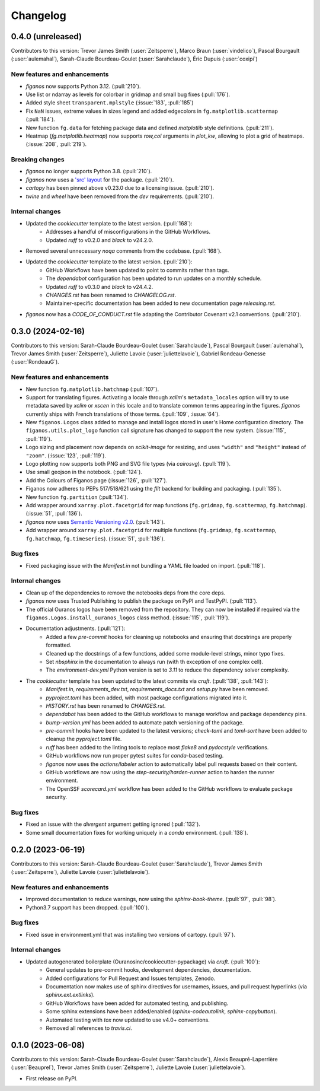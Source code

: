 =========
Changelog
=========

0.4.0 (unreleased)
------------------
Contributors to this version: Trevor James Smith (:user:`Zeitsperre`), Marco Braun (:user:`vindelico`), Pascal Bourgault (:user:`aulemahal`), Sarah-Claude Bourdeau-Goulet (:user:`Sarahclaude`), Éric Dupuis (:user:`coxipi`)

New features and enhancements
^^^^^^^^^^^^^^^^^^^^^^^^^^^^^
* `figanos` now supports Python 3.12. (:pull:`210`).
* Use list or ndarray as levels for colorbar in gridmap and small bug fixes (:pull:`176`).
* Added style sheet ``transparent.mplstyle`` (:issue:`183`, :pull:`185`)
* Fix ``NaN`` issues, extreme values in sizes legend and added edgecolors in ``fg.matplotlib.scattermap``  (:pull:`184`).
* New function ``fg.data`` for fetching package data and defined `matplotlib` style definitions. (:pull:`211`).
* Heatmap (`fg.matplotlib.heatmap`) now supports `row,col` arguments in `plot_kw`, allowing to plot a grid of heatmaps. (:issue:`208`, :pull:`219`).

Breaking changes
^^^^^^^^^^^^^^^^
* `figanos` no longer supports Python 3.8. (:pull:`210`).
* `figanos` now uses a `'src' layout <https://packaging.python.org/en/latest/discussions/src-layout-vs-flat-layout>`_ for the package. (:pull:`210`).
* `cartopy` has been pinned above v0.23.0 due to a licensing issue. (:pull:`210`).
* `twine` and `wheel` have been removed from the `dev` requirements. (:pull:`210`).

Internal changes
^^^^^^^^^^^^^^^^
* Updated the `cookiecutter` template to the latest version. (:pull:`168`):
    * Addresses a handful of misconfigurations in the GitHub Workflows.
    * Updated `ruff` to v0.2.0 and `black` to v24.2.0.
* Removed several unnecessary `noqa` comments from the codebase. (:pull:`168`).
* Updated the `cookiecutter` template to the latest version. (:pull:`210`):
    * GitHub Workflows have been updated to point to commits rather than tags.
    * The `dependabot` configuration has been updated to run updates on a monthly schedule.
    * Updated `ruff` to v0.3.0 and `black` to v24.4.2.
    * `CHANGES.rst` has been renamed to `CHANGELOG.rst`.
    * Maintainer-specific documentation has been added to new documentation page `releasing.rst`.
* `figanos` now has a `CODE_OF_CONDUCT.rst` file adapting the Contributor Covenant v2.1 conventions. (:pull:`210`).

0.3.0 (2024-02-16)
------------------
Contributors to this version: Sarah-Claude Bourdeau-Goulet (:user:`Sarahclaude`), Pascal Bourgault (:user:`aulemahal`), Trevor James Smith (:user:`Zeitsperre`), Juliette Lavoie (:user:`juliettelavoie`), Gabriel Rondeau-Genesse (:user:`RondeauG`).

New features and enhancements
^^^^^^^^^^^^^^^^^^^^^^^^^^^^^
* New function ``fg.matplotlib.hatchmap`` (:pull:`107`).
* Support for translating figures. Activating a locale through `xclim`'s ``metadata_locales`` option will try to use metadata saved by `xclim` or `xscen` in this locale and to translate common terms appearing in the figures. `figanos` currently ships with French translations of those terms. (:pull:`109`, :issue:`64`).
* New ``figanos.Logos`` class added to manage and install logos stored in user's Home configuration directory. The ``figanos.utils.plot_logo`` function call signature has changed to support the new system. (:issue:`115`, :pull:`119`).
* Logo sizing and placement now depends on `scikit-image` for resizing, and uses ``"width"`` and ``"height"`` instead of ``"zoom"``. (:issue:`123`, :pull:`119`).
* Logo plotting now supports both PNG and SVG file types (via `cairosvg`). (:pull:`119`).
* Use small geojson in the notebook. (:pull:`124`).
* Add the Colours of Figanos page (:issue:`126`, :pull:`127`).
* Figanos now adheres to PEPs 517/518/621 using the `flit` backend for building and packaging. (:pull:`135`).
* New function ``fg.partition`` (:pull:`134`).
* Add wrapper around ``xarray.plot.facetgrid`` for map functions (``fg.gridmap``, ``fg.scattermap``, ``fg.hatchmap``). (:issue:`51`, :pull:`136`).
* `figanos` now uses `Semantic Versioning v2.0 <https://semver.org/spec/v2.0.0.html>`_. (:pull:`143`).
* Add wrapper around ``xarray.plot.facetgrid`` for multiple functions (``fg.gridmap``, ``fg.scattermap``, ``fg.hatchmap``, ``fg.timeseries``). (:issue:`51`, :pull:`136`).

Bug fixes
^^^^^^^^^
* Fixed packaging issue with the `Manifest.in` not bundling a YAML file loaded on import. (:pull:`118`).

Internal changes
^^^^^^^^^^^^^^^^
* Clean up of the dependencies to remove the notebooks deps from the core deps.
* `figanos` now uses Trusted Publishing to publish the package on PyPI and TestPyPI. (:pull:`113`).
* The official Ouranos logos have been removed from the repository. They can now be installed if required via the ``figanos.Logos.install_ouranos_logos`` class method. (:issue:`115`, :pull:`119`).
* Documentation adjustments. (:pull:`121`):
    * Added a few `pre-commit` hooks for cleaning up notebooks and ensuring that docstrings are properly formatted.
    * Cleaned up the docstrings of a few functions, added some module-level strings, minor typo fixes.
    * Set `nbsphinx` in the documentation to always run (with th exception of one complex cell).
    * The `environment-dev.yml` Python version is set to `3.11` to reduce the dependency solver complexity.
* The `cookiecutter` template has been updated to the latest commits via `cruft`. (:pull:`138`, :pull:`143`):
    * `Manifest.in`, `requirements_dev.txt`, `requirements_docs.txt` and `setup.py` have been removed.
    * `pyproject.toml` has been added, with most package configurations migrated into it.
    * `HISTORY.rst` has been renamed to `CHANGES.rst`.
    * `dependabot` has been added to the GitHub workflows to manage workflow and package dependency pins.
    * `bump-version.yml` has been added to automate patch versioning of the package.
    * `pre-commit` hooks have been updated to the latest versions; `check-toml` and `toml-sort` have been added to cleanup the `pyproject.toml` file.
    * `ruff` has been added to the linting tools to replace most `flake8` and `pydocstyle` verifications.
    *  GitHub workflows now run proper pytest suites for `conda`-based testing.
    * `figanos` now uses the `actions/labeler` action to automatically label pull requests based on their content.
    * GitHub workflows are now using the `step-security/harden-runner` action to harden the runner environment.
    * The OpenSSF `scorecard.yml` workflow has been added to the GitHub workflows to evaluate package security.

Bug fixes
^^^^^^^^^
* Fixed an issue with the `divergent` argument getting ignored (:pull:`132`).
* Some small documentation fixes for working uniquely in a `conda` environment. (:pull:`138`).

0.2.0 (2023-06-19)
------------------
Contributors to this version: Sarah-Claude Bourdeau-Goulet (:user:`Sarahclaude`), Trevor James Smith (:user:`Zeitsperre`), Juliette Lavoie (:user:`juliettelavoie`).

New features and enhancements
^^^^^^^^^^^^^^^^^^^^^^^^^^^^^
* Improved documentation to reduce warnings, now using the `sphinx-book-theme`. (:pull:`97`, :pull:`98`).
* Python3.7 support has been dropped. (:pull:`100`).

Bug fixes
^^^^^^^^^
* Fixed issue in environment.yml that was installing two versions of cartopy. (:pull:`97`).

Internal changes
^^^^^^^^^^^^^^^^
* Updated autogenerated boilerplate (Ouranosinc/cookiecutter-pypackage) via `cruft`. (:pull:`100`):
    * General updates to pre-commit hooks, development dependencies, documentation.
    * Added configurations for Pull Request and Issues templates, Zenodo.
    * Documentation now makes use of sphinx directives for usernames, issues, and pull request hyperlinks (via `sphinx.ext.extlinks`).
    * GitHub Workflows have been added for automated testing, and publishing.
    * Some sphinx extensions have been added/enabled (`sphinx-codeautolink`, `sphinx-copybutton`).
    * Automated testing with `tox` now updated to use v4.0+ conventions.
    * Removed all references to `travis.ci`.

0.1.0 (2023-06-08)
------------------
Contributors to this version: Sarah-Claude Bourdeau-Goulet (:user:`Sarahclaude`), Alexis Beaupré-Laperrière (:user:`Beauprel`), Trevor James Smith (:user:`Zeitsperre`), Juliette Lavoie (:user:`juliettelavoie`).

* First release on PyPI.
